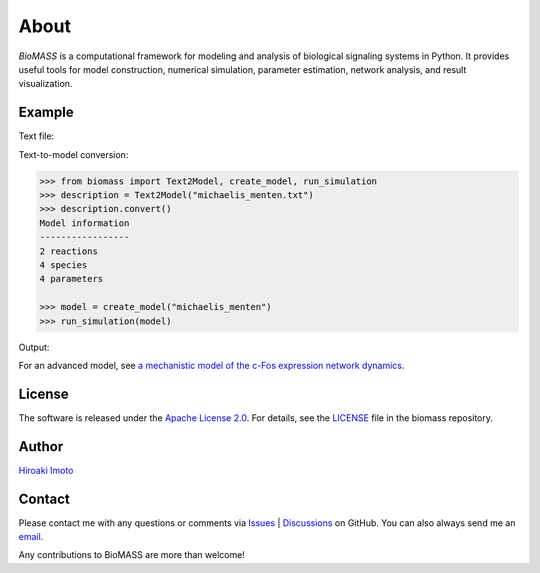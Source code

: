 About
=====

*BioMASS* is a computational framework for modeling and analysis of biological signaling systems in Python.
It provides useful tools for model construction, numerical simulation, parameter estimation, network analysis, and result visualization.

Example
-------

Text file:

.. code-block::
    :linenos:
    
    E + S ⇄ ES | kf=0.003, kr=0.001 | E=100, S=50
    ES → E + P | kf=0.002
    
    @obs Substrate: u[S]
    @obs E_free: u[E]
    @obs E_total: u[E] + u[ES]
    @obs Product: u[P]
    @obs Complex: u[ES]
    
    @sim tspan: [0, 100]

Text-to-model conversion:

.. code-block:: python

  >>> from biomass import Text2Model, create_model, run_simulation
  >>> description = Text2Model("michaelis_menten.txt")
  >>> description.convert()
  Model information
  -----------------
  2 reactions
  4 species
  4 parameters

  >>> model = create_model("michaelis_menten")
  >>> run_simulation(model)
    
Output:

.. image:: https://raw.githubusercontent.com/pasmopy/pasmopy/master/docs/_static/img/michaelis_menten_sim.png

For an advanced model, see `a mechanistic model of the c-Fos expression network dynamics <https://biomass-core.readthedocs.io/en/latest/tutorial/cfos.html>`_.

License
-------

The software is released under the `Apache License 2.0 <https://opensource.org/licenses/Apache-2.0>`_.
For details, see the `LICENSE <https://github.com/biomass-dev/biomass/blob/master/LICENSE>`_ file in the biomass repository.

Author
------

`Hiroaki Imoto <https://github.com/himoto>`_

Contact
-------

Please contact me with any questions or comments via `Issues`_ |  `Discussions`_ on GitHub.
You can also always send me an `email <mailto:himoto@protein.osaka-u.ac.jp>`_.

Any contributions to BioMASS are more than welcome!

.. _Issues: https://github.com/biomass-dev/biomass/issues
.. _Discussions: https://github.com/biomass-dev/biomass/discussions
